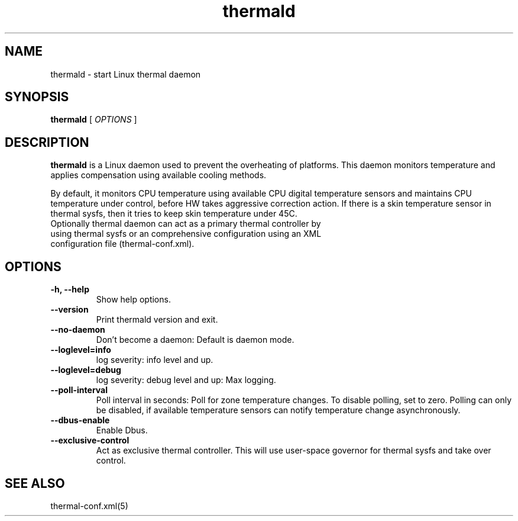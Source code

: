 .\" thermald (8) manual page
.\"
.\" This is free documentation; you can redistribute it and/or
.\" modify it under the terms of the GNU General Public License as
.\" published by the Free Software Foundation; either version 2 of
.\" the License, or (at your option) any later version.
.\"
.\" The GNU General Public License's references to "object code"
.\" and "executables" are to be interpreted as the output of any
.\" document formatting or typesetting system, including
.\" intermediate and printed output.
.\"
.\" This manual is distributed in the hope that it will be useful,
.\" but WITHOUT ANY WARRANTY; without even the implied warranty of
.\" MERCHANTABILITY or FITNESS FOR A PARTICULAR PURPOSE.  See the
.\" GNU General Public License for more details.
.\"
.\" You should have received a copy of the GNU General Public Licence along
.\" with this manual; if not, write to the Free Software Foundation, Inc.,
.\" 51 Franklin Street, Fifth Floor, Boston, MA 02110-1301, USA.
.\"
.\" Copyright (C) 2012 Intel Corporation. All rights reserved.
.\"
.TH thermald "8" "8 May 2013"

.SH NAME
thermald \- start Linux thermal daemon
.SH SYNOPSIS
.B thermald
.RI " [ " OPTIONS " ]

.SH DESCRIPTION
.B thermald
is a Linux daemon used to prevent the overheating of platforms. This daemon monitors
temperature and applies compensation using available cooling methods.

By default, it monitors CPU temperature using available CPU digital temperature sensors and maintains CPU temperature under control, before HW takes aggressive correction action. If there is a skin temperature sensor in thermal sysfs, then it tries to keep skin temperature under 45C.
.TP
Optionally thermal daemon can act as a primary thermal controller by using thermal sysfs or an comprehensive configuration using an XML configuration file (thermal-conf.xml). 

.SH OPTIONS
.TP
.B \-h, \-\-help
Show help options.
.TP
.B \-\-version
Print thermald version and exit.
.TP
.B \-\-no-daemon
Don't become a daemon: Default is daemon mode.
.TP
.B \-\-loglevel=info
log severity: info level and up.
.TP
.B \-\-loglevel=debug
log severity: debug level and up: Max logging.
.TP
.B \-\-poll-interval
Poll interval in seconds: Poll for zone temperature changes.
To disable polling, set to zero. Polling can only be disabled, if available temperature sensors can notify temperature change asynchronously.
.TP
.B \-\-dbus-enable
Enable Dbus.
.TP
.B \-\-exclusive-control
Act as exclusive thermal controller. This will use user-space
governor for thermal sysfs and take over control.

.SH SEE ALSO
thermal-conf.xml(5)
